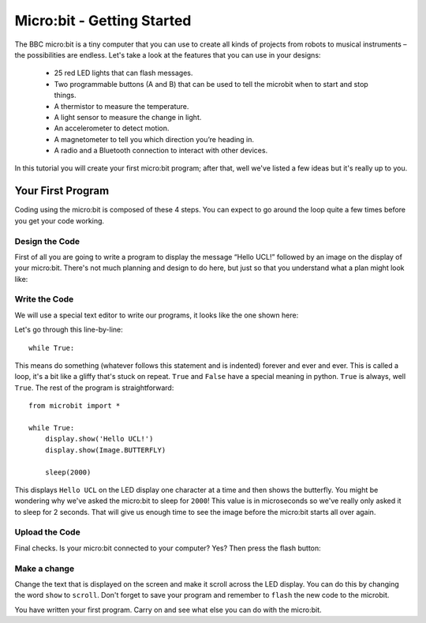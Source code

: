 ****************************
Micro:bit - Getting Started 
****************************

The BBC micro:bit is a tiny computer that you can use to create all kinds of projects from robots to musical instruments – 
the possibilities are endless. Let's take a look at the features that you can use in your designs:

 * 25 red LED lights that can flash messages.
 * Two programmable buttons (A and B) that can be used to tell the microbit when to start and stop things.
 * A thermistor to measure the temperature.
 * A light sensor to measure the change in light.
 * An accelerometer to detect motion.
 * A magnetometer to tell you which direction you’re heading in.
 * A radio and a Bluetooth connection to interact with other devices.

.. image:: microbit-front-back.jpg
   :scale: 60%
   :align: center

In this tutorial you will create your first micro:bit program; after that, well we've listed a few ideas but it's really up to you.

Your First Program
===================
Coding using the micro:bit is composed of these 4 steps. You can expect to go around the loop  quite a few times before you get your code working.

.. image:: microbit_lifecycle.jpg
   :scale: 60%
   :align: center


Design the Code
----------------

First of all you are going to write a program to display the message “Hello UCL!” followed by an image on the display of your micro:bit. There's not much planning and design to do here, but just so that you understand what a plan might look like:

.. image:: microbit_plan.jpg
   :scale: 50%
   :align: center

Write the Code
--------------
We will use a special text editor to write our programs, it looks like the one shown here: 

.. image:: mu_first_program.jpg
   :scale: 60%
   :align: center

Let's go through this line-by-line::

	while True: 

This means do something (whatever follows this statement and is indented) forever and ever and ever. This is called  a loop, it's a bit like a gliffy that's stuck on repeat.  ``True`` and ``False`` have a special meaning in python. ``True`` is always, well ``True``. The rest of the program is straightforward::

	from microbit import *

	while True:
    	    display.show('Hello UCL!')
            display.show(Image.BUTTERFLY)
    
    	    sleep(2000)
      
This displays ``Hello UCL`` on the LED display one character at a time and then shows the butterfly. You might be wondering why we've asked the 
micro:bit to sleep for ``2000``! This value is in microseconds so we've really only asked it to sleep for 2 seconds. That will give us enough time to see the image before the micro:bit starts all over again.


Upload the Code
----------------
Final checks. Is your micro:bit connected to your computer? Yes? Then press the flash button:

.. image:: mu_flash.jpg
   :scale: 60%
   :align: center


Make a change 
-------------
Change the text that is displayed on the screen and make it scroll across the LED display. You can do this by changing the word ``show`` to ``scroll``. Don't forget to save your program and remember to  ``flash`` the new code to the microbit.

.. image:: high_five.png
   :scale: 60%
   :align: center

You have written your first program. Carry on and see what else you can do with the micro:bit.
